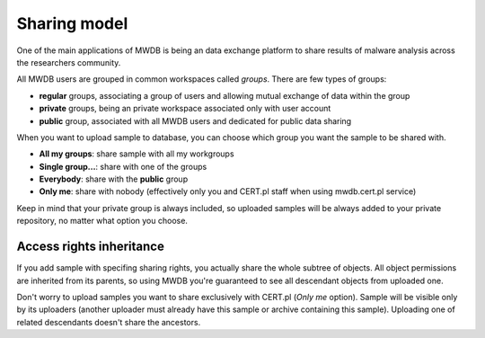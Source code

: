 Sharing model
=============

One of the main applications of MWDB is being an data exchange platform to share results of malware analysis across the researchers community.

All MWDB users are grouped in common workspaces called *groups*. There are few types of groups:

- **regular** groups, associating a group of users and allowing mutual exchange of data within the group
- **private** groups, being an private workspace associated only with user account
- **public** group, associated with all MWDB users and dedicated for public data sharing

.. image:: _static/upload-form.png
   :width: 600

When you want to upload sample to database, you can choose which group you want the sample to be shared with.

- **All my groups**: share sample with all my workgroups
- **Single group...**: share with one of the groups
- **Everybody**: share with the **public** group
- **Only me**: share with nobody (effectively only you and CERT.pl staff when using mwdb.cert.pl service)

Keep in mind that your private group is always included, so uploaded samples will be always added to your
private repository, no matter what option you choose.

Access rights inheritance
-------------------------

If you add sample with specifing sharing rights, you actually share the whole subtree of objects. All object permissions
are inherited from its parents, so using MWDB you're guaranteed to see all descendant objects from uploaded one.

.. image:: _static/sharing-diagram.png
   :width: 300
   :align: center

Don't worry to upload samples you want to share exclusively with CERT.pl (*Only me* option). Sample will be visible
only by its uploaders (another uploader must already have this sample or archive containing this sample). Uploading one
of related descendants doesn't share the ancestors.
